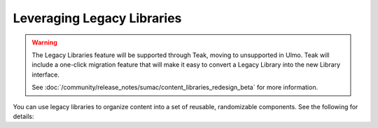 Leveraging Legacy Libraries
###########################

.. tags:: educator, how-to

.. warning::

   The Legacy Libraries feature will be supported through Teak, moving to
   unsupported in Ulmo. Teak will include a one-click migration feature that
   will make it easy to convert a Legacy Library into the new Library interface.

   See :doc:`/community/release_notes/sumac/content_libraries_redesign_beta` for
   more information.

You can use legacy libraries to organize content into a set of reusable, randomizable components.  See the following for details:

.. youtube:: dfqAQ1vSHvc